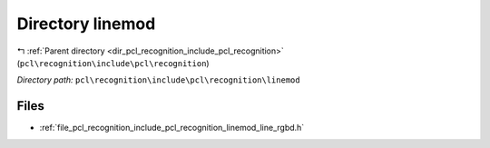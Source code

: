 .. _dir_pcl_recognition_include_pcl_recognition_linemod:


Directory linemod
=================


|exhale_lsh| :ref:`Parent directory <dir_pcl_recognition_include_pcl_recognition>` (``pcl\recognition\include\pcl\recognition``)

.. |exhale_lsh| unicode:: U+021B0 .. UPWARDS ARROW WITH TIP LEFTWARDS

*Directory path:* ``pcl\recognition\include\pcl\recognition\linemod``


Files
-----

- :ref:`file_pcl_recognition_include_pcl_recognition_linemod_line_rgbd.h`


